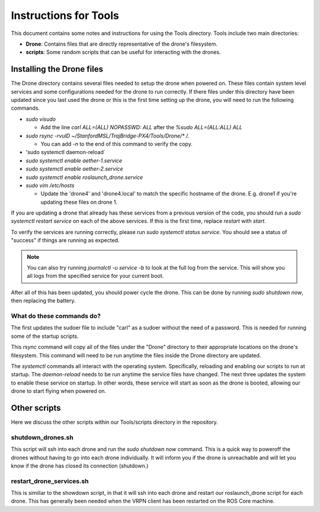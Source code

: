 ======================
Instructions for Tools
======================

This document contains some notes and instructions for using the Tools
directory. Tools include two main directories:

- **Drone**: Contains files that are directly representative of the drone's
  filesystem.
- **scripts**: Some random scripts that can be useful for interacting with the
  drones.

Installing the Drone files
==========================

The Drone directory contains several files needed to setup the drone when
powered on. These files contain system level services and some configurations
needed for the drone to run correctly. If there files under this directory have
been updated since you last used the drone or this is the first time setting up
the drone, you will need to run the following commands.

- `sudo visudo`
  
  - Add the line `carl ALL=(ALL) NOPASSWD: ALL` after the `%sudo ALL=(ALL:ALL) ALL`
  
- `sudo rsync -rvulD ~/StanfordMSL/TrajBridge-PX4/Tools/Drone/* /.`

  - You can add `-n` to the end of this command to verify the copy.

- 'sudo systemctl daemon-reload`
- `sudo systemctl enable aether-1.service`
- `sudo systemctl enable aether-2.service`
- `sudo systemctl enable roslaunch_drone.service`
- `sudo vim /etc/hosts`

  - Update the 'drone4' and 'drone4.local' to match the specific hostname of the
    drone. E.g. drone1 if you're updating these files on drone 1.

If you are updating a drone that already has these services from a previous
version of the code, you should run a `sudo systemctl restart service` on
each of the above services. If this is the first time, replace `restart` with
`start`.

To verify the services are running correctly, please run
`sudo systemctl status service`. You should see a status of "success" if
things are running as expected.

.. note::
   
   You can also try running `journalctl -u service -b` to look at the full log
   from the service. This will show you all logs from the specified service for
   your current boot.

After all of this has been updated, you should power cycle the drone. This can
be done by running `sudo shutdown now`, then replacing the battery.

What do these commands do?
--------------------------

The first updates the sudoer file to include "carl" as a sudoer without the need
of a password. This is needed for running some of the startup scripts.

This `rsync` command will copy all of the files under the "Drone" directory to
their appropriate locations on the drone's filesystem. This command will need to
be run anytime the files inside the Drone directory are updated.

The `systemctl` commands all interact with the operating system. Specifically,
reloading and enabling our scripts to run at startup. The `daemon-reload` needs
to be run anytime the service files have changed. The next three updates the
system to enable these service on startup. In other words, these service will
start as soon as the drone is booted, allowing our drone to start flying when
powered on.

Other scripts
=============

Here we discuss the other scripts within our Tools/scripts directory in the
repository.

shutdown_drones.sh
------------------

This script will ssh into each drone and run the `sudo shutdown now` command.
This is a quick way to poweroff the drones without having to go into each drone
individually. It will inform you if the drone is unreachable and will let you
know if the drone has closed its connection (shutdown.)

restart_drone_services.sh
-------------------------

This is similiar to the showdown script, in that it will ssh into each drone and
restart our roslaunch_drone script for each drone. This has generally been
needed when the VRPN client has been restarted on the ROS Core machine.